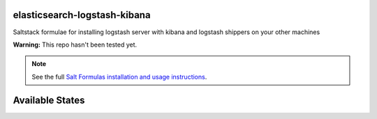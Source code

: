 elasticsearch-logstash-kibana
=============================

Saltstack formulae for installing logstash server with kibana and logstash shippers on your other machines

**Warning:** This repo hasn't been tested yet.

.. note::

    See the full `Salt Formulas installation and usage instructions
    <http://docs.saltstack.com/en/latest/topics/development/conventions/formulas.html>`_.

Available States
================

.. contents::
    :local:
